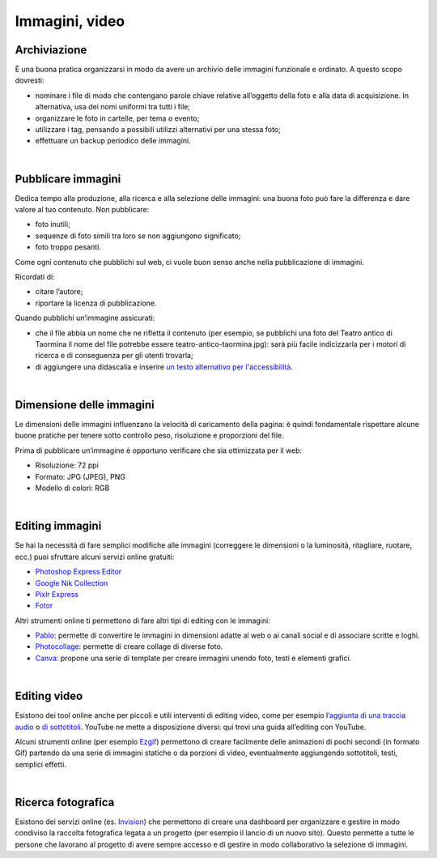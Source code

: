 .. _immagini-e-video:

Immagini, video
===============

Archiviazione
-------------

È una buona pratica organizzarsi in modo da avere un archivio delle immagini funzionale e ordinato. A questo scopo dovresti:

- nominare i file di modo che contengano parole chiave relative all’oggetto della foto e alla data di acquisizione. In alternativa, usa dei nomi uniformi tra tutti i file;
- organizzare le foto in cartelle, per tema o evento;
- utilizzare i tag, pensando a possibili utilizzi alternativi per una stessa foto;
- effettuare un backup periodico delle immagini.

|

Pubblicare immagini
-------------------

Dedica tempo alla produzione, alla ricerca e alla selezione delle immagini: una buona foto può fare la differenza e dare valore al tuo contenuto. Non pubblicare:

- foto inutili;
- sequenze di foto simili tra loro se non aggiungono significato;
- foto troppo pesanti. 

Come ogni contenuto che pubblichi sul web, ci vuole buon senso anche nella pubblicazione di immagini. 

Ricordati di:

- citare l’autore;
- riportare la licenza di pubblicazione.

Quando pubblichi un’immagine assicurati:

- che il file abbia un nome che ne rifletta il contenuto (per esempio, se pubblichi una foto del Teatro antico di Taormina il nome del file potrebbe essere teatro-antico-taormina.jpg): sarà più facile indicizzarla per i motori di ricerca e di conseguenza per gli utenti trovarla;
- di aggiungere una didascalia e inserire `un testo alternativo per l'accessibilità <https://cad.readthedocs.io/it/v2017-12-13/_rst/capo5_sezione1_art53.html>`_. 

|

Dimensione delle immagini
-------------------------

Le dimensioni delle immagini influenzano la velocità di caricamento della pagina: è quindi fondamentale rispettare alcune buone pratiche per tenere sotto controllo peso, risoluzione e proporzioni del file.

Prima di pubblicare un’immagine è opportuno verificare che sia ottimizzata per il web:

- Risoluzione: 72 ppi
- Formato: JPG (JPEG), PNG
- Modello di colori: RGB

|

Editing immagini
----------------

Se hai la necessità di fare semplici modifiche alle immagini (correggere le dimensioni o la luminosità, ritagliare, ruotare, ecc.) puoi sfruttare alcuni servizi online gratuiti:

- `Photoshop Express Editor <http://www.photoshop.com/tools?wf=editor>`_
- `Google Nik Collection <https://www.google.com/nikcollection/>`_
- `Pixlr Express <https://pixlr.com/express/>`_
- `Fotor <http://www.fotor.com/>`_

Altri strumenti online ti permettono di fare altri tipi di editing con le immagini: 

- `Pablo <https://pablo.buffer.com/>`_: permette di convertire le immagini in dimensioni adatte al web o ai canali social e di associare scritte e loghi.
- `Photocollage <https://www.photocollage.com/>`_: permette di creare collage di diverse foto.
- `Canva <https://www.canva.com/it_it/>`_: propone una serie di template per creare immagini unendo foto, testi e elementi grafici.

|

Editing video
-------------

Esistono dei tool online anche per piccoli e utili interventi di editing video, come per esempio l’`aggiunta di una traccia audio <https://support.google.com/youtube/answer/3376882>`_ o `di sottotitoli <https://support.google.com/youtube/answer/2734796?hl=it>`_. YouTube ne mette a disposizione diversi: qui trovi una guida all’editing con YouTube. 

Alcuni strumenti online (per esempio `Ezgif <https://ezgif.com/>`_) permettono di creare facilmente delle animazioni di pochi secondi (in formato Gif) partendo da una serie di immagini statiche o da porzioni di video, eventualmente aggiungendo sottotitoli, testi, semplici effetti.

|

Ricerca fotografica
-------------------

Esistono dei servizi online (es. `Invision <https://www.invisionapp.com/>`_) che permettono di creare una dashboard per organizzare e gestire in modo condiviso la raccolta fotografica legata a un progetto (per esempio il lancio di un nuovo sito). Questo permette a tutte le persone che lavorano al progetto di avere sempre accesso e di gestire in modo collaborativo la selezione di immagini.
